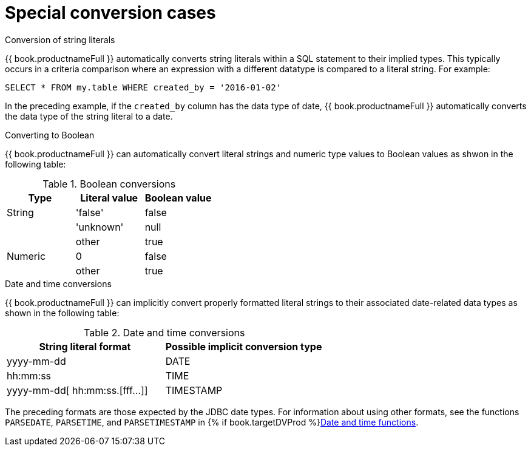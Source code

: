 // Module included in the following assemblies:
// as_datatypes.adoc"]
[id="special-conversion-cases"]
= Special conversion cases

.Conversion of string literals

{{ book.productnameFull }} automatically converts string literals within a SQL statement to their implied types. 
This typically occurs in a criteria comparison where an expression with a different datatype is compared to a literal string. 
For example:

[source,sql]
----
SELECT * FROM my.table WHERE created_by = '2016-01-02'
----

In the preceding example, if the `created_by` column has the data type of date, 
{{ book.productnameFull }} automatically converts the data type of the string literal to a date.

.Converting to Boolean

{{ book.productnameFull }} can automatically convert literal strings and numeric type values to Boolean values as shwon in the following table:

.Boolean conversions
|===
|Type |Literal value |Boolean value

|String
|'false'
|false

| 
|'unknown'
|null

| 
|other
|true

|Numeric
|0
|false

| 
|other
|true
|===

.Date and time conversions

{{ book.productnameFull }} can implicitly convert properly formatted literal strings 
to their associated date-related data types as shown in the following table:

.Date and time conversions
|===
|String literal format |Possible implicit conversion type

|yyyy-mm-dd
|DATE

|hh:mm:ss
|TIME

|yyyy-mm-dd[ hh:mm:ss.[fff…]]
|TIMESTAMP
|===

The preceding formats are those expected by the JDBC date types. 
For information about using other formats, see the functions `PARSEDATE`, `PARSETIME`, and `PARSETIMESTAMP` in {% if book.targetDVProd %}xref:date-time-functions{% else %}link:r_date-time-functions.adoc{% endif %}[Date and time functions].
